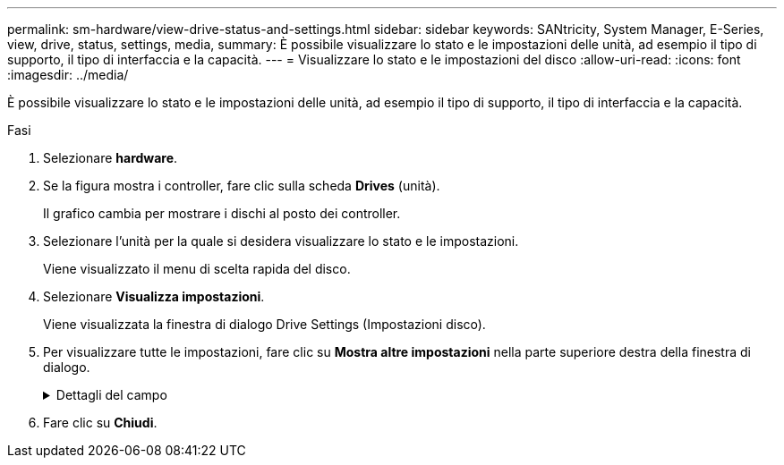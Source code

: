 ---
permalink: sm-hardware/view-drive-status-and-settings.html 
sidebar: sidebar 
keywords: SANtricity, System Manager, E-Series, view, drive, status, settings, media, 
summary: È possibile visualizzare lo stato e le impostazioni delle unità, ad esempio il tipo di supporto, il tipo di interfaccia e la capacità. 
---
= Visualizzare lo stato e le impostazioni del disco
:allow-uri-read: 
:icons: font
:imagesdir: ../media/


[role="lead"]
È possibile visualizzare lo stato e le impostazioni delle unità, ad esempio il tipo di supporto, il tipo di interfaccia e la capacità.

.Fasi
. Selezionare *hardware*.
. Se la figura mostra i controller, fare clic sulla scheda *Drives* (unità).
+
Il grafico cambia per mostrare i dischi al posto dei controller.

. Selezionare l'unità per la quale si desidera visualizzare lo stato e le impostazioni.
+
Viene visualizzato il menu di scelta rapida del disco.

. Selezionare *Visualizza impostazioni*.
+
Viene visualizzata la finestra di dialogo Drive Settings (Impostazioni disco).

. Per visualizzare tutte le impostazioni, fare clic su *Mostra altre impostazioni* nella parte superiore destra della finestra di dialogo.
+
.Dettagli del campo
[%collapsible]
====
[cols="25h,~"]
|===
| Impostazioni | Descrizione 


 a| 
Stato
 a| 
Visualizza gli errori ottimale, offline, non critico e non riuscito. Lo stato ottimale indica la condizione di lavoro desiderata.



 a| 
Modalità
 a| 
Visualizza assegnato, non assegnato, Standby hot spare o hot spare in uso.



 a| 
Posizione
 a| 
Mostra il numero dello shelf e dell'alloggiamento in cui si trova l'unità.



 a| 
Assegnato/in grado di proteggere/proteggere
 a| 
Se l'unità è assegnata a un pool, un gruppo di volumi o una cache SSD, in questo campo viene visualizzato "assegnato a." Il valore può essere un nome pool, un nome gruppo di volumi o un nome cache SSD. Se l'unità è assegnata a un hot spare e la sua modalità è Standby, questo campo visualizza "può proteggere per". Se l'hot spare è in grado di proteggere uno o più gruppi di volumi, vengono visualizzati i nomi dei gruppi di volumi. Se non è in grado di proteggere un gruppo di volumi, vengono visualizzati 0 gruppi di volumi.

Se l'unità è assegnata a un hot spare e la sua modalità è in uso, questo campo visualizza "Protecting" (protezione). Il valore è il nome del gruppo di volumi interessato.

Se l'unità non è assegnata, questo campo non viene visualizzato.



 a| 
Tipo di supporto
 a| 
Visualizza il tipo di supporto di registrazione utilizzato dall'unità, che può essere un disco rigido (HDD) o un disco a stato solido (SSD).



 a| 
Percentuale di durata utilizzata (mostrata solo se sono presenti dischi SSD)
 a| 
La quantità di dati scritti sul disco fino ad oggi, divisa per il limite teorico di scrittura totale.



 a| 
Tipo di interfaccia
 a| 
Visualizza il tipo di interfaccia utilizzata dal disco, ad esempio SAS.



 a| 
Ridondanza del percorso del disco
 a| 
Indica se le connessioni tra il disco e il controller sono ridondanti (Sì) o meno (No).



 a| 
Capacità (GiB)
 a| 
Mostra la capacità utilizzabile (capacità totale configurata) del disco.



 a| 
Velocità (giri/min)
 a| 
Mostra la velocità in RPM (non viene visualizzata per gli SSD).



 a| 
Data rate corrente
 a| 
Mostra la velocità di trasferimento dei dati tra il disco e lo storage array.



 a| 
Dimensione del settore logico (byte)
 a| 
Mostra la dimensione del settore logico utilizzata dall'unità.



 a| 
Dimensione del settore fisico (byte)
 a| 
Mostra la dimensione fisica del settore utilizzata dal disco. In genere, la dimensione fisica del settore è di 4096 byte per i dischi rigidi.



 a| 
Versione del firmware del disco
 a| 
Mostra il livello di revisione del firmware del disco.



 a| 
World-wide identifier
 a| 
Mostra l'identificatore esadecimale univoco del disco.



 a| 
ID prodotto
 a| 
Mostra l'identificativo del prodotto assegnato dal produttore.



 a| 
Numero di serie
 a| 
Mostra il numero di serie del disco.



 a| 
Produttore
 a| 
Mostra il vendor del disco.



 a| 
Data di produzione
 a| 
Mostra la data di creazione del disco.


NOTE: Non disponibile per i dischi NVMe.



 a| 
Sicuro
 a| 
Indica se il disco è compatibile con la protezione (Sì) o meno (No). I dischi con funzionalità di protezione possono essere dischi con crittografia completa del disco (FDE) o dischi FIPS (Federal Information Processing Standard) (livello 140-2 o 140-3), che crittografano i dati durante le operazioni di scrittura e decrittare i dati durante le operazioni di lettura. Questi dischi sono considerati sicuri-_capaci_ perché possono essere utilizzati per una maggiore sicurezza utilizzando la funzione Drive Security. Se la funzione Drive Security è attivata per i gruppi di volumi e i pool utilizzati con questi dischi, i dischi diventano sicuri-_abilitati_.



 a| 
Abilitato alla sicurezza
 a| 
Indica se il disco è abilitato alla protezione (Sì) o meno (No). Le unità abilitate alla protezione vengono utilizzate con la funzione Drive Security. Quando si attiva la funzione Drive Security e si applica Drive Security a un pool o a un gruppo di volumi su dischi sicuri-_capaci_, i dischi diventano sicuri-_abilitati_. L'accesso in lettura e scrittura è disponibile solo attraverso un controller configurato con la chiave di sicurezza corretta. Questa sicurezza aggiuntiva impedisce l'accesso non autorizzato ai dati su un disco che viene fisicamente rimosso dallo storage array.



 a| 
Accessibile in lettura/scrittura
 a| 
Indica se l'unità è accessibile in lettura/scrittura (Sì) o meno (No).



 a| 
Identificatore della chiave di sicurezza del disco
 a| 
Mostra la chiave di sicurezza per i dischi abilitati alla protezione. Drive Security è una funzionalità di storage array che offre un ulteriore livello di sicurezza con dischi FDE (Full Disk Encryption) o FIPS (Federal Information Processing Standard). Quando questi dischi vengono utilizzati con la funzione Drive Security, richiedono una chiave di sicurezza per l'accesso ai dati. Quando i dischi vengono fisicamente rimossi dall'array, non possono funzionare fino a quando non vengono installati in un altro array, a questo punto, saranno in uno stato di sicurezza bloccato fino a quando non viene fornita la chiave di sicurezza corretta.



 a| 
Supporto per Data Assurance (da)
 a| 
Indica se la funzione Data Assurance (da) è attivata (Sì) o meno (No). Data Assurance (da) è una funzione che controlla e corregge gli errori che potrebbero verificarsi quando i dati vengono trasferiti attraverso i controller fino ai dischi. Data Assurance può essere abilitato a livello di pool o gruppo di volumi, con host che utilizzano un'interfaccia i/o compatibile con da, ad esempio Fibre Channel.



 a| 
Compatibile con DULBE
 a| 
Indica se l'opzione Deallocated o Unwritten Logical Block Error (DULBE) è attivata (Sì) o meno (No). DULBE è un'opzione sui dischi NVMe che consente allo storage array EF300 o EF600 di supportare volumi con provisioning di risorse.

|===
====
. Fare clic su *Chiudi*.

